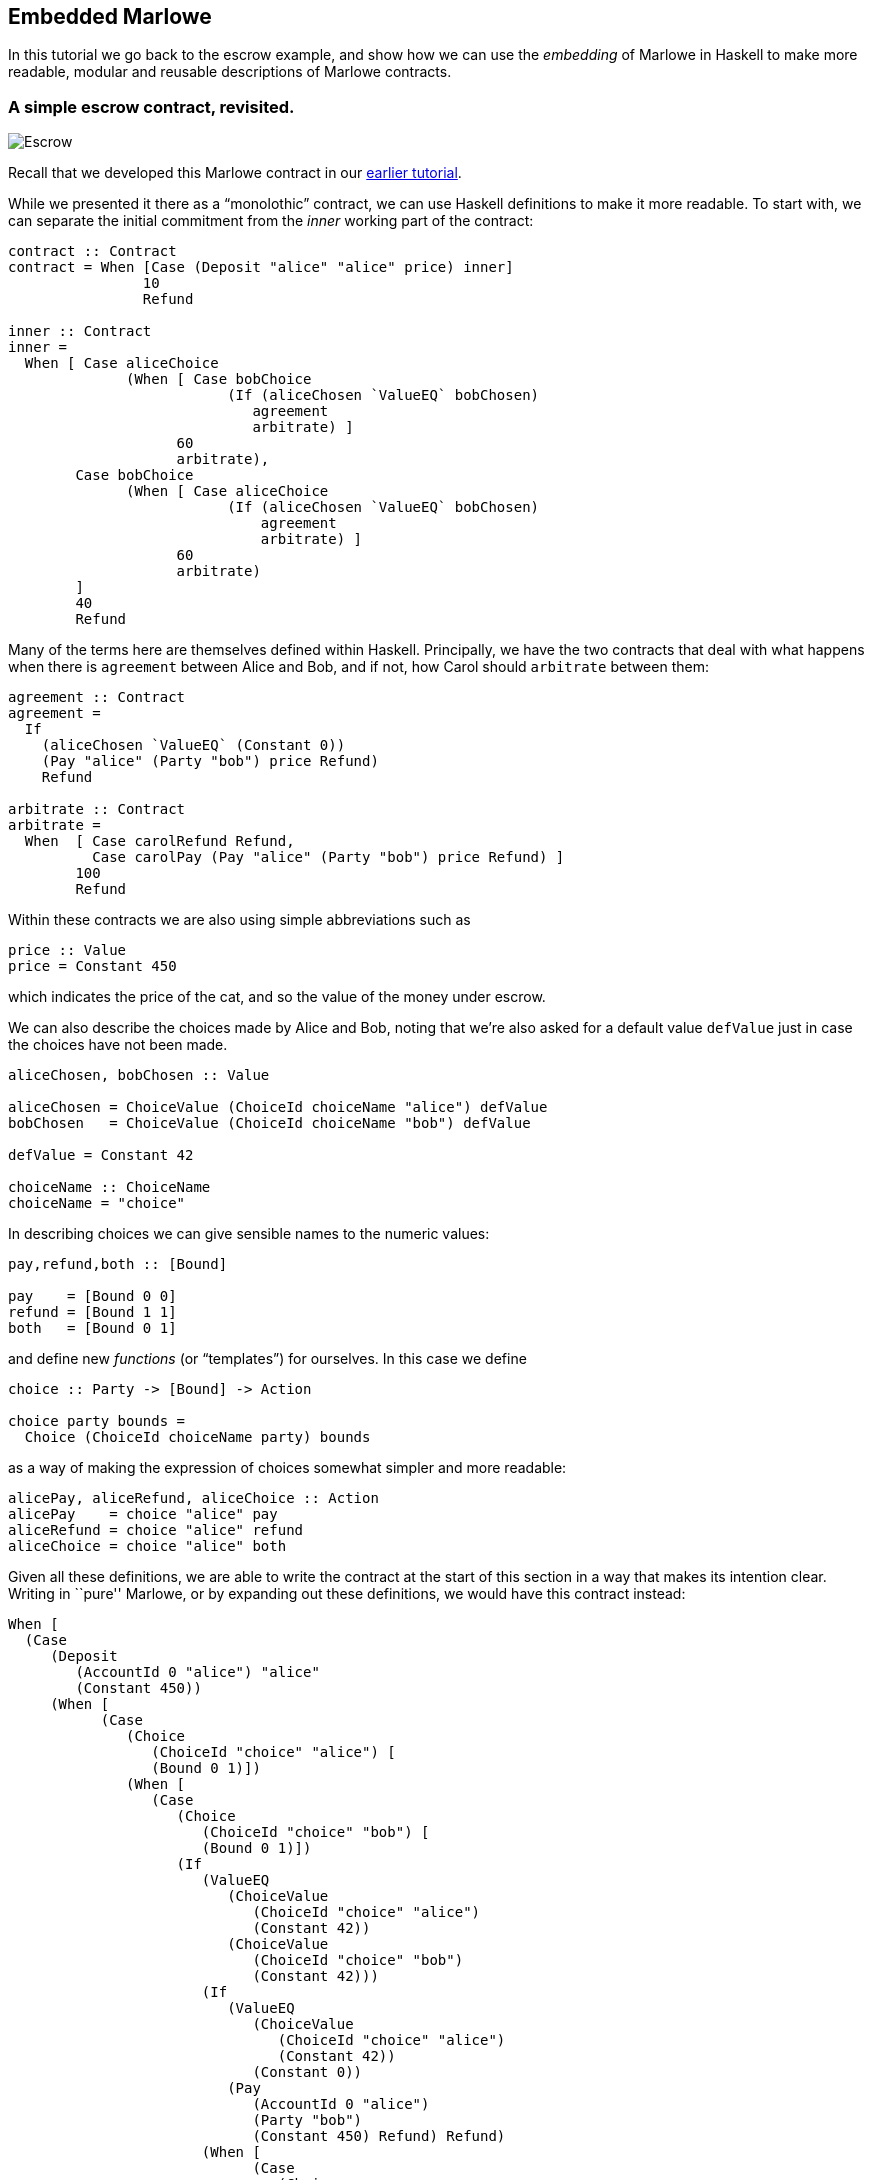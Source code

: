 == Embedded Marlowe

In this tutorial we go back to the escrow example, and show how we can
use the _embedding_ of Marlowe in Haskell to make more readable, modular
and reusable descriptions of Marlowe contracts.

=== A simple escrow contract, revisited.

image:./pix/escrow.png[Escrow]

Recall that we developed this Marlowe contract in our
link:./escrow-ex.adoc[earlier tutorial].

While we presented it there as a “monolothic” contract, we can use Haskell definitions to make it more readable. To start with, we can separate the initial commitment from the _inner_ working part of the contract:


[source,haskell]
----
contract :: Contract
contract = When [Case (Deposit "alice" "alice" price) inner]
                10
                Refund

inner :: Contract
inner =
  When [ Case aliceChoice
              (When [ Case bobChoice 
                          (If (aliceChosen `ValueEQ` bobChosen)
                             agreement
                             arbitrate) ]
                    60
                    arbitrate),
        Case bobChoice
              (When [ Case aliceChoice 
                          (If (aliceChosen `ValueEQ` bobChosen)
                              agreement
                              arbitrate) ]
                    60
                    arbitrate)
        ]
        40
        Refund                             
----
Many of the terms here are themselves defined within Haskell. Principally, we have the two contracts that deal with what happens when there is `agreement` between Alice and Bob, and if not, how Carol should `arbitrate` between them:

[source,haskell]
----
agreement :: Contract  
agreement = 
  If 
    (aliceChosen `ValueEQ` (Constant 0))
    (Pay "alice" (Party "bob") price Refund)
    Refund

arbitrate :: Contract
arbitrate =
  When  [ Case carolRefund Refund,
          Case carolPay (Pay "alice" (Party "bob") price Refund) ]
        100
        Refund
----
Within these contracts we are also using simple abbreviations such as 

[source,haskell]
----
price :: Value
price = Constant 450
----
which indicates the price of the cat, and so the value of the money under escrow. 

We can also describe the choices made by Alice and Bob, noting that we’re also asked for a default value `defValue` just in case the choices have not been made.

[source,haskell]
----
aliceChosen, bobChosen :: Value

aliceChosen = ChoiceValue (ChoiceId choiceName "alice") defValue
bobChosen   = ChoiceValue (ChoiceId choiceName "bob") defValue

defValue = Constant 42

choiceName :: ChoiceName
choiceName = "choice"
----
In describing choices we can give sensible names to the numeric values:
[source,haskell]
----
pay,refund,both :: [Bound]

pay    = [Bound 0 0]
refund = [Bound 1 1]
both   = [Bound 0 1]
----
and define new _functions_ (or “templates”) for ourselves. In this case we define
[source,haskell]
----
choice :: Party -> [Bound] -> Action

choice party bounds =
  Choice (ChoiceId choiceName party) bounds
----
as a way of making the expression of choices somewhat simpler and more readable:
[source,haskell]
----
alicePay, aliceRefund, aliceChoice :: Action
alicePay    = choice "alice" pay
aliceRefund = choice "alice" refund
aliceChoice = choice "alice" both
----

Given all these definitions, we are able to write the contract at the
start of this section in a way that makes its intention clear. Writing
in ``pure'' Marlowe, or by expanding out these definitions, we would
have this contract instead:

[source,haskell]
----
When [
  (Case
     (Deposit
        (AccountId 0 "alice") "alice"
        (Constant 450))
     (When [
           (Case
              (Choice
                 (ChoiceId "choice" "alice") [
                 (Bound 0 1)])
              (When [
                 (Case
                    (Choice
                       (ChoiceId "choice" "bob") [
                       (Bound 0 1)])
                    (If
                       (ValueEQ
                          (ChoiceValue
                             (ChoiceId "choice" "alice")
                             (Constant 42))
                          (ChoiceValue
                             (ChoiceId "choice" "bob")
                             (Constant 42)))
                       (If
                          (ValueEQ
                             (ChoiceValue
                                (ChoiceId "choice" "alice")
                                (Constant 42))
                             (Constant 0))
                          (Pay
                             (AccountId 0 "alice")
                             (Party "bob")
                             (Constant 450) Refund) Refund)
                       (When [
                             (Case
                                (Choice
                                   (ChoiceId "choice" "carol") [
                                   (Bound 1 1)]) Refund)
                             ,
                             (Case
                                (Choice
                                   (ChoiceId "choice" "carol") [
                                   (Bound 0 0)])
                                (Pay
                                   (AccountId 0 "alice")
                                   (Party "bob")
                                   (Constant 450) Refund))] 100 Refund)))] 60
                 (When [
                       (Case
                          (Choice
                             (ChoiceId "choice" "carol") [
                             (Bound 1 1)]) Refund)
                       ,
                       (Case
                          (Choice
                             (ChoiceId "choice" "carol") [
                             (Bound 0 0)])
                          (Pay
                             (AccountId 0 "alice")
                             (Party "bob")
                             (Constant 450) Refund))] 100 Refund)))
           ,
           (Case
              (Choice
                 (ChoiceId "choice" "bob") [
                 (Bound 0 1)])
              ... similarly to the "alice" case above ...
               
----

____
*Exercises*

What other abbreviations could you add to the contract at the top of the
page?

Can you spot any _functions_ that you could define to make the contract
shorter, or more modular?
____

This example has shown how embedding in Haskell gives us a more
expressive language, simply by reusing some of the basic features of
Haskell, namely definitions of constants and functions. In the next
tutorial you will learn about how to _exercise_ Marlowe contracts in ghci.

==== Note

* This contracts is contained in the modules
https://github.com/input-output-hk/marlowe/blob/master/semantics-3.0/src/Language/Marlowe/Examples/EscrowSimpleV2.hs[`+EscrowSimpleV2.hs+`]

* The expanded version comes from the Marlowe Playground, which supports expansion of embedded definitions into pure Marlowe..

==== link:./marlowe-data.adoc[Prev] link:./README.adoc[Up] link:./using-marlowe.adoc[Next]
